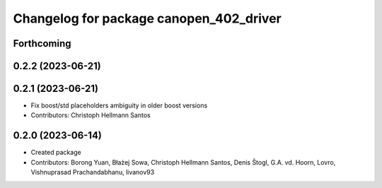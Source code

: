 ^^^^^^^^^^^^^^^^^^^^^^^^^^^^^^^^^^^^^^^^
Changelog for package canopen_402_driver
^^^^^^^^^^^^^^^^^^^^^^^^^^^^^^^^^^^^^^^^

Forthcoming
-----------

0.2.2 (2023-06-21)
------------------

0.2.1 (2023-06-21)
------------------
* Fix boost/std placeholders ambiguity in older boost versions
* Contributors: Christoph Hellmann Santos

0.2.0 (2023-06-14)
------------------
* Created package
* Contributors: Borong Yuan, Błażej Sowa, Christoph Hellmann Santos, Denis Štogl, G.A. vd. Hoorn, Lovro, Vishnuprasad Prachandabhanu, livanov93
